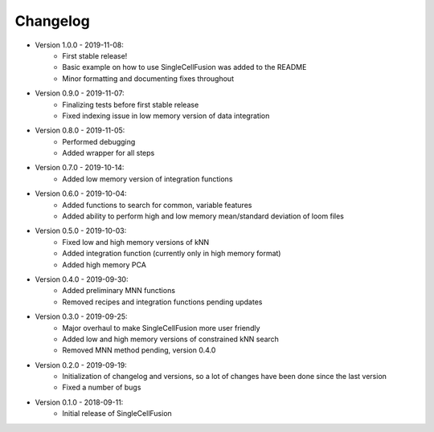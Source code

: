 Changelog
================
* Version 1.0.0 - 2019-11-08:
    * First stable release!
    * Basic example on how to use SingleCellFusion was added to the README
    * Minor formatting and documenting fixes throughout
* Version 0.9.0 - 2019-11-07:
    * Finalizing tests before first stable release
    * Fixed indexing issue in low memory version of data integration
* Version 0.8.0 - 2019-11-05:
    * Performed debugging
    * Added wrapper for all steps
* Version 0.7.0 - 2019-10-14:
    * Added low memory version of integration functions
* Version 0.6.0 - 2019-10-04:
    * Added functions to search for common, variable features
    * Added ability to perform high and low memory mean/standard deviation of loom files
* Version 0.5.0 - 2019-10-03:
    * Fixed low and high memory versions of kNN
    * Added integration function (currently only in high memory format)
    * Added high memory PCA
* Version 0.4.0 - 2019-09-30:
    * Added preliminary MNN functions
    * Removed recipes and integration functions pending updates
* Version 0.3.0 - 2019-09-25:
    * Major overhaul to make SingleCellFusion more user friendly
    * Added low and high memory versions of constrained kNN search
    * Removed MNN method pending, version 0.4.0
* Version 0.2.0 - 2019-09-19:
    * Initialization of changelog and versions, so a lot of changes have been done since the last version
    * Fixed a number of bugs
* Version 0.1.0 - 2018-09-11:
    * Initial release of SingleCellFusion


